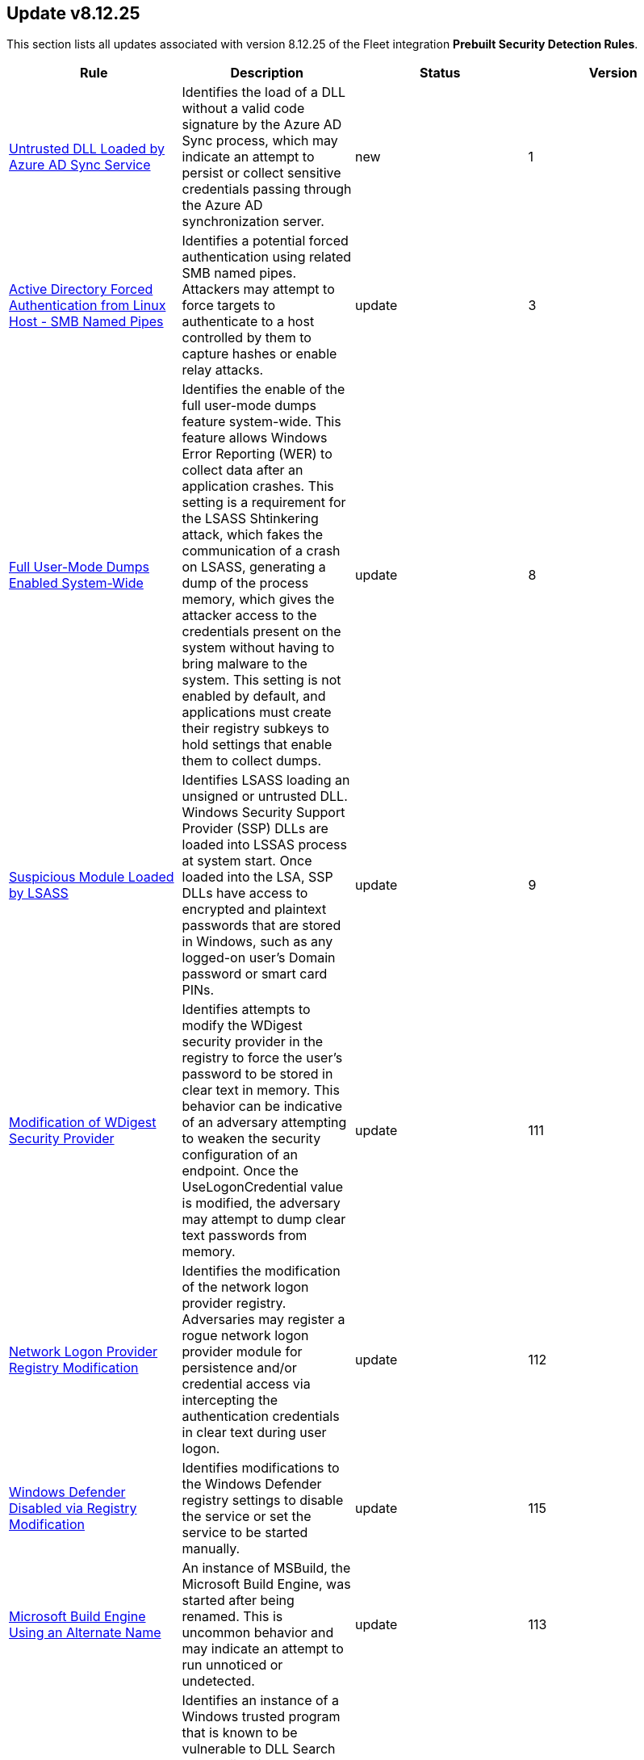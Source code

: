 [[prebuilt-rule-8-12-25-prebuilt-rules-8-12-25-summary]]
[role="xpack"]
== Update v8.12.25

This section lists all updates associated with version 8.12.25 of the Fleet integration *Prebuilt Security Detection Rules*.


[width="100%",options="header"]
|==============================================
|Rule |Description |Status |Version

|<<prebuilt-rule-8-12-25-untrusted-dll-loaded-by-azure-ad-sync-service, Untrusted DLL Loaded by Azure AD Sync Service>> | Identifies the load of a DLL without a valid code signature by the Azure AD Sync process, which may indicate an attempt to persist or collect sensitive credentials passing through the Azure AD synchronization server. | new | 1 

|<<prebuilt-rule-8-12-25-active-directory-forced-authentication-from-linux-host-smb-named-pipes, Active Directory Forced Authentication from Linux Host - SMB Named Pipes>> | Identifies a potential forced authentication using related SMB named pipes. Attackers may attempt to force targets to authenticate to a host controlled by them to capture hashes or enable relay attacks. | update | 3 

|<<prebuilt-rule-8-12-25-full-user-mode-dumps-enabled-system-wide, Full User-Mode Dumps Enabled System-Wide>> | Identifies the enable of the full user-mode dumps feature system-wide. This feature allows Windows Error Reporting (WER) to collect data after an application crashes. This setting is a requirement for the LSASS Shtinkering attack, which fakes the communication of a crash on LSASS, generating a dump of the process memory, which gives the attacker access to the credentials present on the system without having to bring malware to the system. This setting is not enabled by default, and applications must create their registry subkeys to hold settings that enable them to collect dumps. | update | 8 

|<<prebuilt-rule-8-12-25-suspicious-module-loaded-by-lsass, Suspicious Module Loaded by LSASS>> | Identifies LSASS loading an unsigned or untrusted DLL. Windows Security Support Provider (SSP) DLLs are loaded into LSSAS process at system start. Once loaded into the LSA, SSP DLLs have access to encrypted and plaintext passwords that are stored in Windows, such as any logged-on user's Domain password or smart card PINs. | update | 9 

|<<prebuilt-rule-8-12-25-modification-of-wdigest-security-provider, Modification of WDigest Security Provider>> | Identifies attempts to modify the WDigest security provider in the registry to force the user's password to be stored in clear text in memory. This behavior can be indicative of an adversary attempting to weaken the security configuration of an endpoint. Once the UseLogonCredential value is modified, the adversary may attempt to dump clear text passwords from memory. | update | 111 

|<<prebuilt-rule-8-12-25-network-logon-provider-registry-modification, Network Logon Provider Registry Modification>> | Identifies the modification of the network logon provider registry. Adversaries may register a rogue network logon provider module for persistence and/or credential access via intercepting the authentication credentials in clear text during user logon. | update | 112 

|<<prebuilt-rule-8-12-25-windows-defender-disabled-via-registry-modification, Windows Defender Disabled via Registry Modification>> | Identifies modifications to the Windows Defender registry settings to disable the service or set the service to be started manually. | update | 115 

|<<prebuilt-rule-8-12-25-microsoft-build-engine-using-an-alternate-name, Microsoft Build Engine Using an Alternate Name>> | An instance of MSBuild, the Microsoft Build Engine, was started after being renamed. This is uncommon behavior and may indicate an attempt to run unnoticed or undetected. | update | 113 

|<<prebuilt-rule-8-12-25-potential-dll-side-loading-via-trusted-microsoft-programs, Potential DLL Side-Loading via Trusted Microsoft Programs>> | Identifies an instance of a Windows trusted program that is known to be vulnerable to DLL Search Order Hijacking starting after being renamed or from a non-standard path. This is uncommon behavior and may indicate an attempt to evade defenses via side loading a malicious DLL within the memory space of one of those processes. | update | 111 

|<<prebuilt-rule-8-12-25-potential-dll-side-loading-via-microsoft-antimalware-service-executable, Potential DLL Side-Loading via Microsoft Antimalware Service Executable>> | Identifies a Windows trusted program that is known to be vulnerable to DLL Search Order Hijacking starting after being renamed or from a non-standard path. This is uncommon behavior and may indicate an attempt to evade defenses via side-loading a malicious DLL within the memory space of one of those processes. | update | 111 

|<<prebuilt-rule-8-12-25-renamed-autoit-scripts-interpreter, Renamed AutoIt Scripts Interpreter>> | Identifies a suspicious AutoIt process execution. Malware written as an AutoIt script tends to rename the AutoIt executable to avoid detection. | update | 111 

|<<prebuilt-rule-8-12-25-suspicious-microsoft-diagnostics-wizard-execution, Suspicious Microsoft Diagnostics Wizard Execution>> | Identifies potential abuse of the Microsoft Diagnostics Troubleshooting Wizard (MSDT) to proxy malicious command or binary execution via malicious process arguments. | update | 110 

|<<prebuilt-rule-8-12-25-suspicious-script-object-execution, Suspicious Script Object Execution>> | Identifies scrobj.dll loaded into unusual Microsoft processes. This usually means a malicious scriptlet is being executed in the target process. | update | 109 

|<<prebuilt-rule-8-12-25-renamed-utility-executed-with-short-program-name, Renamed Utility Executed with Short Program Name>> | Identifies the execution of a process with a single character process name, differing from the original file name. This is often done by adversaries while staging, executing temporary utilities, or trying to bypass security detections based on the process name. | update | 110 

|<<prebuilt-rule-8-12-25-enumeration-of-administrator-accounts, Enumeration of Administrator Accounts>> | Identifies instances of lower privilege accounts enumerating Administrator accounts or groups using built-in Windows tools. | update | 114 

|<<prebuilt-rule-8-12-25-enumerating-domain-trusts-via-nltest-exe, Enumerating Domain Trusts via NLTEST.EXE>> | Identifies the use of nltest.exe for domain trust discovery purposes. Adversaries may use this command-line utility to enumerate domain trusts and gain insight into trust relationships, as well as the state of Domain Controller (DC) replication in a Microsoft Windows NT Domain. | update | 113 

|<<prebuilt-rule-8-12-25-svchost-spawning-cmd, Svchost spawning Cmd>> | Identifies a suspicious parent child process relationship with cmd.exe descending from svchost.exe | update | 217 

|<<prebuilt-rule-8-12-25-mofcomp-activity, Mofcomp Activity>> | Managed Object Format (MOF) files can be compiled locally or remotely through mofcomp.exe. Attackers may leverage MOF files to build their own namespaces and classes into the Windows Management Instrumentation (WMI) repository, or establish persistence using WMI Event Subscription. | update | 3 

|<<prebuilt-rule-8-12-25-suspicious-process-execution-via-renamed-psexec-executable, Suspicious Process Execution via Renamed PsExec Executable>> | Identifies suspicious psexec activity which is executing from the psexec service that has been renamed, possibly to evade detection. | update | 112 

|<<prebuilt-rule-8-12-25-rare-smb-connection-to-the-internet, Rare SMB Connection to the Internet>> | This rule detects rare internet network connections via the SMB protocol. SMB is commonly used to leak NTLM credentials via rogue UNC path injection. | update | 7 

|<<prebuilt-rule-8-12-25-potential-ransomware-behavior-high-count-of-readme-files-by-system, Potential Ransomware Behavior - High count of Readme files by System>> | This rule identifies a high number (20) of file creation event by the System virtual process from the same host and with same file name containing keywords similar to ransomware note files and all within a short time period. | update | 6 

|<<prebuilt-rule-8-12-25-first-time-seen-removable-device, First Time Seen Removable Device>> | Identifies newly seen removable devices by device friendly name using registry modification events. While this activity is not inherently malicious, analysts can use those events to aid monitoring for data exfiltration over those devices. | update | 8 

|<<prebuilt-rule-8-12-25-potential-modification-of-accessibility-binaries, Potential Modification of Accessibility Binaries>> | Windows contains accessibility features that may be launched with a key combination before a user has logged in. An adversary can modify the way these programs are launched to get a command prompt or backdoor without logging in to the system. | update | 112 

|<<prebuilt-rule-8-12-25-potential-lsa-authentication-package-abuse, Potential LSA Authentication Package Abuse>> | Adversaries can use the autostart mechanism provided by the Local Security Authority (LSA) authentication packages for privilege escalation or persistence by placing a reference to a binary in the Windows registry. The binary will then be executed by SYSTEM when the authentication packages are loaded. | update | 106 

|<<prebuilt-rule-8-12-25-suspicious-dll-loaded-for-persistence-or-privilege-escalation, Suspicious DLL Loaded for Persistence or Privilege Escalation>> | Identifies the loading of a non Microsoft signed DLL that is missing on a default Windows install (phantom DLL) or one that can be loaded from a different location by a native Windows process. This may be abused to persist or elevate privileges via privileged file write vulnerabilities. | update | 113 

|<<prebuilt-rule-8-12-25-potential-port-monitor-or-print-processor-registration-abuse, Potential Port Monitor or Print Processor Registration Abuse>> | Identifies port monitor and print processor registry modifications. Adversaries may abuse port monitor and print processors to run malicious DLLs during system boot that will be executed as SYSTEM for privilege escalation and/or persistence, if permissions allow writing a fully-qualified pathname for that DLL. | update | 108 

|<<prebuilt-rule-8-12-25-suspicious-printspooler-service-executable-file-creation, Suspicious PrintSpooler Service Executable File Creation>> | Detects attempts to exploit privilege escalation vulnerabilities related to the Print Spooler service. For more information refer to the following CVE's - CVE-2020-1048, CVE-2020-1337 and CVE-2020-1300 and verify that the impacted system is patched. | update | 113 

|<<prebuilt-rule-8-12-25-suspicious-print-spooler-spl-file-created, Suspicious Print Spooler SPL File Created>> | Detects attempts to exploit privilege escalation vulnerabilities related to the Print Spooler service including CVE-2020-1048 and CVE-2020-1337. | update | 113 

|<<prebuilt-rule-8-12-25-service-control-spawned-via-script-interpreter, Service Control Spawned via Script Interpreter>> | Identifies Service Control (sc.exe) spawning from script interpreter processes to create, modify, or start services. This can potentially indicate an attempt to elevate privileges or maintain persistence. | update | 112 

|<<prebuilt-rule-8-12-25-uac-bypass-via-icmluautil-elevated-com-interface, UAC Bypass via ICMLuaUtil Elevated COM Interface>> | Identifies User Account Control (UAC) bypass attempts via the ICMLuaUtil Elevated COM interface. Attackers may attempt to bypass UAC to stealthily execute code with elevated permissions. | update | 110 

|==============================================
